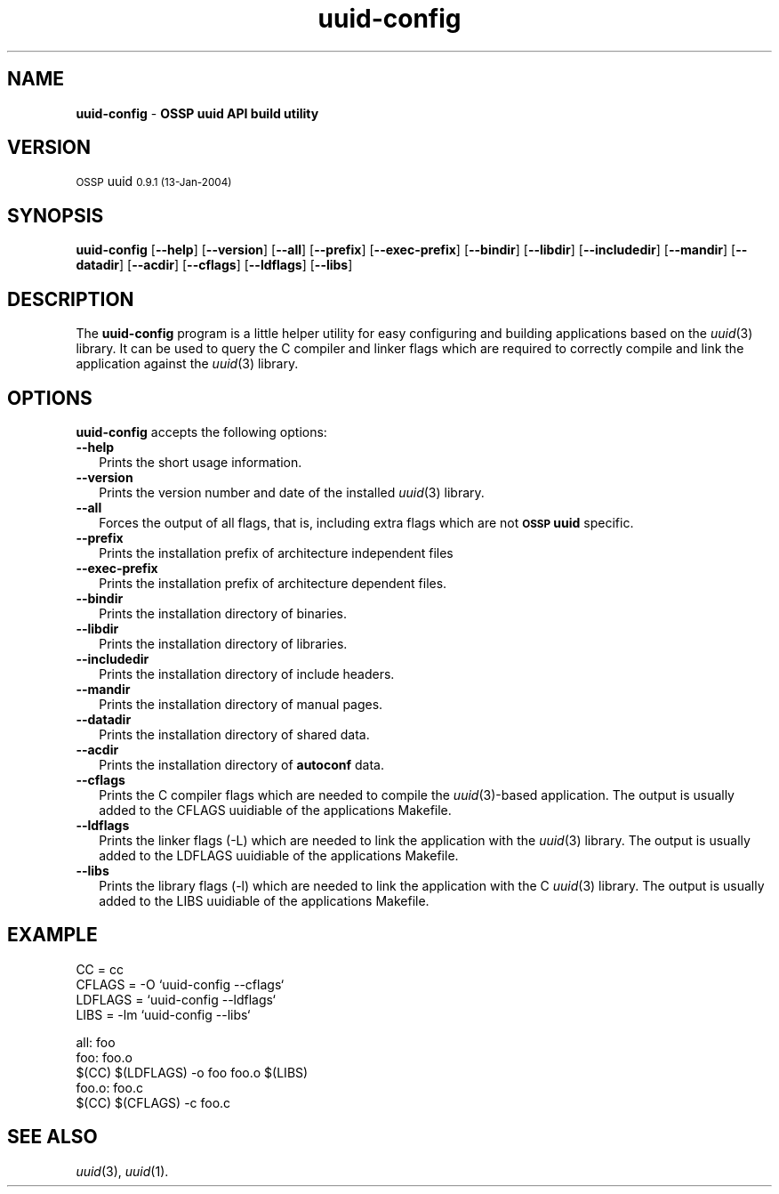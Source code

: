 .\" Automatically generated by Pod::Man v1.37, Pod::Parser v1.13
.\"
.\" Standard preamble:
.\" ========================================================================
.de Sh \" Subsection heading
.br
.if t .Sp
.ne 5
.PP
\fB\\$1\fR
.PP
..
.de Sp \" Vertical space (when we can't use .PP)
.if t .sp .5v
.if n .sp
..
.de Vb \" Begin verbatim text
.ft CW
.nf
.ne \\$1
..
.de Ve \" End verbatim text
.ft R
.fi
..
.\" Set up some character translations and predefined strings.  \*(-- will
.\" give an unbreakable dash, \*(PI will give pi, \*(L" will give a left
.\" double quote, and \*(R" will give a right double quote.  | will give a
.\" real vertical bar.  \*(C+ will give a nicer C++.  Capital omega is used to
.\" do unbreakable dashes and therefore won't be available.  \*(C` and \*(C'
.\" expand to `' in nroff, nothing in troff, for use with C<>.
.tr \(*W-|\(bv\*(Tr
.ds C+ C\v'-.1v'\h'-1p'\s-2+\h'-1p'+\s0\v'.1v'\h'-1p'
.ie n \{\
.    ds -- \(*W-
.    ds PI pi
.    if (\n(.H=4u)&(1m=24u) .ds -- \(*W\h'-12u'\(*W\h'-12u'-\" diablo 10 pitch
.    if (\n(.H=4u)&(1m=20u) .ds -- \(*W\h'-12u'\(*W\h'-8u'-\"  diablo 12 pitch
.    ds L" ""
.    ds R" ""
.    ds C`
.    ds C' 
'br\}
.el\{\
.    ds -- \|\(em\|
.    ds PI \(*p
.    ds L" ``
.    ds R" ''
'br\}
.\"
.\" If the F register is turned on, we'll generate index entries on stderr for
.\" titles (.TH), headers (.SH), subsections (.Sh), items (.Ip), and index
.\" entries marked with X<> in POD.  Of course, you'll have to process the
.\" output yourself in some meaningful fashion.
.if \nF \{\
.    de IX
.    tm Index:\\$1\t\\n%\t"\\$2"
..
.    nr % 0
.    rr F
.\}
.\"
.\" For nroff, turn off justification.  Always turn off hyphenation; it makes
.\" way too many mistakes in technical documents.
.hy 0
.if n .na
.\"
.\" Accent mark definitions (@(#)ms.acc 1.5 88/02/08 SMI; from UCB 4.2).
.\" Fear.  Run.  Save yourself.  No user-serviceable parts.
.    \" fudge factors for nroff and troff
.if n \{\
.    ds #H 0
.    ds #V .8m
.    ds #F .3m
.    ds #[ \f1
.    ds #] \fP
.\}
.if t \{\
.    ds #H ((1u-(\\\\n(.fu%2u))*.13m)
.    ds #V .6m
.    ds #F 0
.    ds #[ \&
.    ds #] \&
.\}
.    \" simple accents for nroff and troff
.if n \{\
.    ds ' \&
.    ds ` \&
.    ds ^ \&
.    ds , \&
.    ds ~ ~
.    ds /
.\}
.if t \{\
.    ds ' \\k:\h'-(\\n(.wu*8/10-\*(#H)'\'\h"|\\n:u"
.    ds ` \\k:\h'-(\\n(.wu*8/10-\*(#H)'\`\h'|\\n:u'
.    ds ^ \\k:\h'-(\\n(.wu*10/11-\*(#H)'^\h'|\\n:u'
.    ds , \\k:\h'-(\\n(.wu*8/10)',\h'|\\n:u'
.    ds ~ \\k:\h'-(\\n(.wu-\*(#H-.1m)'~\h'|\\n:u'
.    ds / \\k:\h'-(\\n(.wu*8/10-\*(#H)'\z\(sl\h'|\\n:u'
.\}
.    \" troff and (daisy-wheel) nroff accents
.ds : \\k:\h'-(\\n(.wu*8/10-\*(#H+.1m+\*(#F)'\v'-\*(#V'\z.\h'.2m+\*(#F'.\h'|\\n:u'\v'\*(#V'
.ds 8 \h'\*(#H'\(*b\h'-\*(#H'
.ds o \\k:\h'-(\\n(.wu+\w'\(de'u-\*(#H)/2u'\v'-.3n'\*(#[\z\(de\v'.3n'\h'|\\n:u'\*(#]
.ds d- \h'\*(#H'\(pd\h'-\w'~'u'\v'-.25m'\f2\(hy\fP\v'.25m'\h'-\*(#H'
.ds D- D\\k:\h'-\w'D'u'\v'-.11m'\z\(hy\v'.11m'\h'|\\n:u'
.ds th \*(#[\v'.3m'\s+1I\s-1\v'-.3m'\h'-(\w'I'u*2/3)'\s-1o\s+1\*(#]
.ds Th \*(#[\s+2I\s-2\h'-\w'I'u*3/5'\v'-.3m'o\v'.3m'\*(#]
.ds ae a\h'-(\w'a'u*4/10)'e
.ds Ae A\h'-(\w'A'u*4/10)'E
.    \" corrections for vroff
.if v .ds ~ \\k:\h'-(\\n(.wu*9/10-\*(#H)'\s-2\u~\d\s+2\h'|\\n:u'
.if v .ds ^ \\k:\h'-(\\n(.wu*10/11-\*(#H)'\v'-.4m'^\v'.4m'\h'|\\n:u'
.    \" for low resolution devices (crt and lpr)
.if \n(.H>23 .if \n(.V>19 \
\{\
.    ds : e
.    ds 8 ss
.    ds o a
.    ds d- d\h'-1'\(ga
.    ds D- D\h'-1'\(hy
.    ds th \o'bp'
.    ds Th \o'LP'
.    ds ae ae
.    ds Ae AE
.\}
.rm #[ #] #H #V #F C
.\" ========================================================================
.\"
.IX Title "uuid-config 3"
.TH uuid-config 3 "OSSP uuid 0.9.1" "13-Jan-2004" "Universally Unique Identifier"
.SH "NAME"
\&\fBuuid\-config\fR \- \fBOSSP uuid API build utility\fR
.SH "VERSION"
.IX Header "VERSION"
\&\s-1OSSP\s0 uuid \s-10.9.1 (13-Jan-2004)\s0
.SH "SYNOPSIS"
.IX Header "SYNOPSIS"
\&\fBuuid-config\fR
[\fB\-\-help\fR]
[\fB\-\-version\fR]
[\fB\-\-all\fR]
[\fB\-\-prefix\fR]
[\fB\-\-exec\-prefix\fR]
[\fB\-\-bindir\fR]
[\fB\-\-libdir\fR]
[\fB\-\-includedir\fR]
[\fB\-\-mandir\fR]
[\fB\-\-datadir\fR]
[\fB\-\-acdir\fR]
[\fB\-\-cflags\fR]
[\fB\-\-ldflags\fR]
[\fB\-\-libs\fR]
.SH "DESCRIPTION"
.IX Header "DESCRIPTION"
The \fBuuid-config\fR program is a little helper utility for easy configuring and
building applications based on the \fIuuid\fR\|(3) library.  It can be used to query the
C compiler and linker flags which are required to correctly compile and link
the application against the \fIuuid\fR\|(3) library.
.SH "OPTIONS"
.IX Header "OPTIONS"
\&\fBuuid-config\fR accepts the following options:
.IP "\fB\-\-help\fR" 2
.IX Item "--help"
Prints the short usage information.
.IP "\fB\-\-version\fR" 2
.IX Item "--version"
Prints the version number and date of the installed \fIuuid\fR\|(3) library.
.IP "\fB\-\-all\fR" 2
.IX Item "--all"
Forces the output of all flags, that is, including extra flags which are not
\&\fB\s-1OSSP\s0 uuid\fR specific.
.IP "\fB\-\-prefix\fR" 2
.IX Item "--prefix"
Prints the installation prefix of architecture independent files
.IP "\fB\-\-exec\-prefix\fR" 2
.IX Item "--exec-prefix"
Prints the installation prefix of architecture dependent files.
.IP "\fB\-\-bindir\fR" 2
.IX Item "--bindir"
Prints the installation directory of binaries.
.IP "\fB\-\-libdir\fR" 2
.IX Item "--libdir"
Prints the installation directory of libraries.
.IP "\fB\-\-includedir\fR" 2
.IX Item "--includedir"
Prints the installation directory of include headers.
.IP "\fB\-\-mandir\fR" 2
.IX Item "--mandir"
Prints the installation directory of manual pages.
.IP "\fB\-\-datadir\fR" 2
.IX Item "--datadir"
Prints the installation directory of shared data.
.IP "\fB\-\-acdir\fR" 2
.IX Item "--acdir"
Prints the installation directory of \fBautoconf\fR data.
.IP "\fB\-\-cflags\fR" 2
.IX Item "--cflags"
Prints the C compiler flags which are needed to compile the \fIuuid\fR\|(3)\-based
application. The output is usually added to the \f(CW\*(C`CFLAGS\*(C'\fR uuidiable of the
applications \f(CW\*(C`Makefile\*(C'\fR.
.IP "\fB\-\-ldflags\fR" 2
.IX Item "--ldflags"
Prints the linker flags (\f(CW\*(C`\-L\*(C'\fR) which are needed to link the application with
the \fIuuid\fR\|(3) library. The output is usually added to the \f(CW\*(C`LDFLAGS\*(C'\fR uuidiable of
the applications \f(CW\*(C`Makefile\*(C'\fR.
.IP "\fB\-\-libs\fR" 2
.IX Item "--libs"
Prints the library flags (\f(CW\*(C`\-l\*(C'\fR) which are needed to link the application with
the C \fIuuid\fR\|(3) library. The output is usually added to the \f(CW\*(C`LIBS\*(C'\fR uuidiable of the
applications \f(CW\*(C`Makefile\*(C'\fR.
.SH "EXAMPLE"
.IX Header "EXAMPLE"
.Vb 4
\& CC      = cc
\& CFLAGS  = -O `uuid-config --cflags`
\& LDFLAGS = `uuid-config --ldflags`
\& LIBS    = -lm `uuid-config --libs`
.Ve
.PP
.Vb 5
\& all: foo
\& foo: foo.o
\&     $(CC) $(LDFLAGS) -o foo foo.o $(LIBS)
\& foo.o: foo.c
\&     $(CC) $(CFLAGS) -c foo.c
.Ve
.SH "SEE ALSO"
.IX Header "SEE ALSO"
\&\fIuuid\fR\|(3), \fIuuid\fR\|(1).
